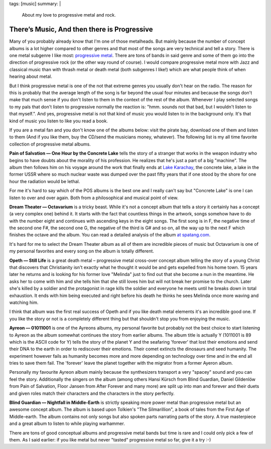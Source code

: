 tags: [music]
summary: |
  About my love to progressive metal and rock.

There’s Music, And then there is Progressive
============================================

Many of you probably already know that I'm one of those metalheads. But
mainly because the number of concept albums is a lot higher compared to
other genres and that most of the songs are very technical and tell a
story. There is one metal subgenre I like most: `progressive metal
<http://en.wikipedia.org/wiki/Progressive_metal>`_. There are tons of
bands in said genre and some of them go into the direction of
progressive rock (or the other way round of course). I would compare
progressive metal more with Jazz and classical music than with thrash
metal or death metal (both subgenres I like!) which are what people
think of when hearing about metal.

But I think progressive metal is one of the not that extreme genres you
usually don't hear on the radio. The reason for this is probably that
the average length of the song is far beyond the usual four minutes and
because the songs don't make that much sense if you don't listen to them
in the context of the rest of the album. Whenever I play selected songs
to my pals that don't listen to progressive normally the reaction is:
"hmm. sounds not that bad, but I wouldn't listen to that myself.". And
yes, progressive metal is not that kind of music you would listen to in
the background only. It's that kind of music you listen to like you read
a book.

If you are a metal fan and you don't know one of the albums below: visit
the pirate bay, download one of them and listen to them (And if you like
them, buy the CD/send the musicians money, whatever). The following list
is my all time favorite collection of progressive metal albums.

**Pain of Salvation — One Hour by the Concrete Lake** tells the story of
a stranger that works in the weapon industry who begins to have doubts
about the morality of his profession. He realizes that he's just a part
of a big "machine". The album then follows him on his voyage around the
work that finally ends at `Lake Karachay
<http://en.wikipedia.org/wiki/Lake_Karachay>`_, the concrete lake, a
lake in the former USSR where so much nuclear waste was dumped over the
past fifty years that if one stood by the shore for one hour the
radiation would be lethal.

For me it's hard to say which of the POS albums is the best one and I
really can't say but "Concrete Lake" is one I can listen to over and
over again. Both from a philosophical and musical point of view.

**Dream Theater — Octavarium** is a tricky beast. While it's not a
concept album that tells a story it certainly has a concept (a very
complex one) behind it. It starts with the fact that countless things in
the artwork, songs somehow have to do with the number eight and
continues with ascending keys in the eight songs. The first song is in
F, the negative time of the second one F#, the second one G, the
negative of the third is G# and so on, all the way up to the next F
which finishes the octave and the album. You can read a detailed
analysis of the album `at spatang.com
<http://dt.spatang.com/octavarium.php>`_.

It's hard for me to select *the* Dream Theater album as all of them are
incredible pieces of music but Octavarium is one of my personal
favorites and every song on the album is totally different.

**Opeth — Still Life** is a great death metal – progressive metal
cross-over concept album telling the story of a young Christ that
discovers that Christianity isn't exactly what he thought it would be
and gets expelled from his home town. 15 years later he returns and is
looking for his former love "Melinda" just to find out that she become a
nun in the meantime. He asks her to come with him and she tells him that
she still loves him but will not break her promise to the church. Later
she's killed by a soldier and the protagonist in rage kills the soldier
and everyone he meets until he breaks down in total exhaustion. It ends
with him being executed and right before his death he thinks he sees
Melinda once more waving and watching him.

I think that album was the first real success of Opeth and if you like
death metal elements it's an incredible good one. If you like the story
or not is a completely different thing but that shouldn't stop you from
enjoying the music.

**Ayreon — 01011001** is one of the Ayreons albums, my personal favorite
but probably not the best choice to start listening to Ayreon as the
album somewhat continues the story from earlier albums. The album title
is actually Y (1011001 is 89 which is the ASCII code for Y) tells the
story of the planet Y and the seafaring 'forever' that lost their
emotions and send their DNA to the earth in order to rediscover their
emotions. Their comet extincts the dinosaurs and seed humanity. The
experiment however fails as humanity becomes more and more depending on
technology over time and in the end all tries to save them fail. The
'forever' leave the planet together with the migrator from a former
Ayeron album.

Personally my favourite Ayreon album mainly because the synthesizers
transport a very "spacey" sound and you can feel the story. Additionally
the singers on the album (among others Hansi Kürsch from Blind Guardian,
Daniel Gildenlöw from Pain of Salvation, Floor Jansen from After Forever
and many more) are split up into man and forever and their duets and
given roles match their characters and the characters in the story
perfectly.

**Blind Guardian — Nightfall in Middle-Earth** is strictly speaking more
power metal than progressive metal but an awesome concept album. The
album is based upon Tolkien's "The Silmarillion", a book of tales from
the First Age of Middle-earth. The album contains not only songs but
also spoken parts narrating parts of the story. A true masterpiece and a
great album to listen to while playing warhammer.

There are tons of good conceptual albums and progressive metal bands but
time is rare and I could only pick a few of them. As I said earlier: if
you like metal but never "tasted" progressive metal so far, give it a
try :-)

